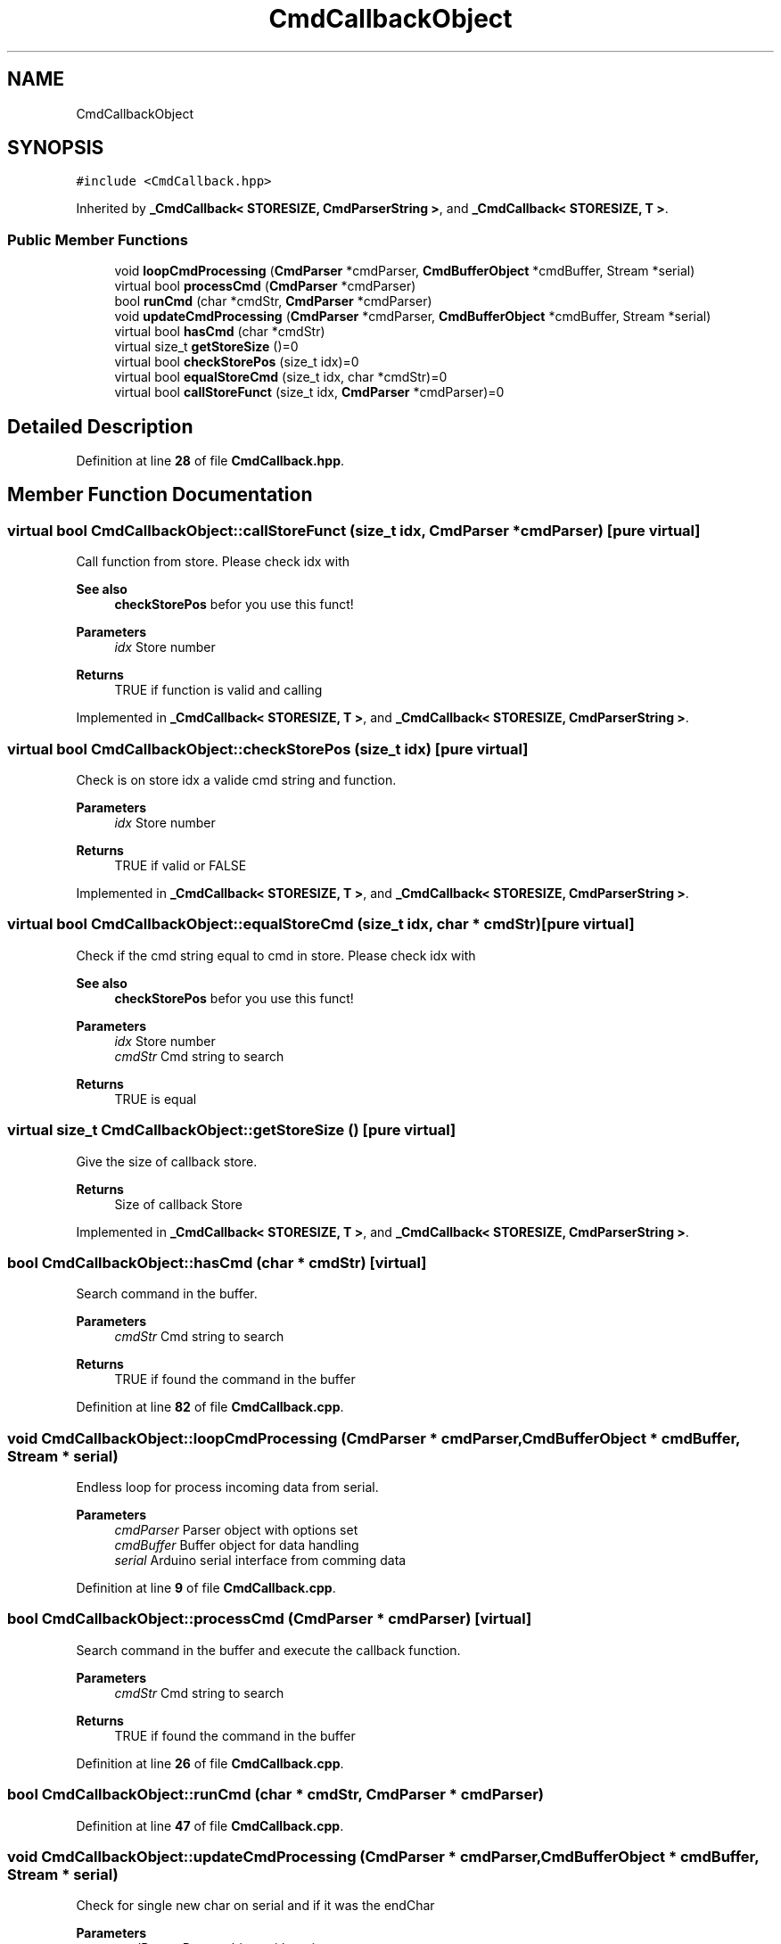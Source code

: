 .TH "CmdCallbackObject" 3 "Thu May 19 2022" "Version 0.1" "Firmware Design Template" \" -*- nroff -*-
.ad l
.nh
.SH NAME
CmdCallbackObject
.SH SYNOPSIS
.br
.PP
.PP
\fC#include <CmdCallback\&.hpp>\fP
.PP
Inherited by \fB_CmdCallback< STORESIZE, CmdParserString >\fP, and \fB_CmdCallback< STORESIZE, T >\fP\&.
.SS "Public Member Functions"

.in +1c
.ti -1c
.RI "void \fBloopCmdProcessing\fP (\fBCmdParser\fP *cmdParser, \fBCmdBufferObject\fP *cmdBuffer, Stream *serial)"
.br
.ti -1c
.RI "virtual bool \fBprocessCmd\fP (\fBCmdParser\fP *cmdParser)"
.br
.ti -1c
.RI "bool \fBrunCmd\fP (char *cmdStr, \fBCmdParser\fP *cmdParser)"
.br
.ti -1c
.RI "void \fBupdateCmdProcessing\fP (\fBCmdParser\fP *cmdParser, \fBCmdBufferObject\fP *cmdBuffer, Stream *serial)"
.br
.ti -1c
.RI "virtual bool \fBhasCmd\fP (char *cmdStr)"
.br
.ti -1c
.RI "virtual size_t \fBgetStoreSize\fP ()=0"
.br
.ti -1c
.RI "virtual bool \fBcheckStorePos\fP (size_t idx)=0"
.br
.ti -1c
.RI "virtual bool \fBequalStoreCmd\fP (size_t idx, char *cmdStr)=0"
.br
.ti -1c
.RI "virtual bool \fBcallStoreFunct\fP (size_t idx, \fBCmdParser\fP *cmdParser)=0"
.br
.in -1c
.SH "Detailed Description"
.PP 
Definition at line \fB28\fP of file \fBCmdCallback\&.hpp\fP\&.
.SH "Member Function Documentation"
.PP 
.SS "virtual bool CmdCallbackObject::callStoreFunct (size_t idx, \fBCmdParser\fP * cmdParser)\fC [pure virtual]\fP"
Call function from store\&. Please check idx with 
.PP
\fBSee also\fP
.RS 4
\fBcheckStorePos\fP befor you use this funct!
.RE
.PP
\fBParameters\fP
.RS 4
\fIidx\fP Store number 
.RE
.PP
\fBReturns\fP
.RS 4
TRUE if function is valid and calling 
.RE
.PP

.PP
Implemented in \fB_CmdCallback< STORESIZE, T >\fP, and \fB_CmdCallback< STORESIZE, CmdParserString >\fP\&.
.SS "virtual bool CmdCallbackObject::checkStorePos (size_t idx)\fC [pure virtual]\fP"
Check is on store idx a valide cmd string and function\&.
.PP
\fBParameters\fP
.RS 4
\fIidx\fP Store number 
.RE
.PP
\fBReturns\fP
.RS 4
TRUE if valid or FALSE 
.RE
.PP

.PP
Implemented in \fB_CmdCallback< STORESIZE, T >\fP, and \fB_CmdCallback< STORESIZE, CmdParserString >\fP\&.
.SS "virtual bool CmdCallbackObject::equalStoreCmd (size_t idx, char * cmdStr)\fC [pure virtual]\fP"
Check if the cmd string equal to cmd in store\&. Please check idx with 
.PP
\fBSee also\fP
.RS 4
\fBcheckStorePos\fP befor you use this funct!
.RE
.PP
\fBParameters\fP
.RS 4
\fIidx\fP Store number 
.br
\fIcmdStr\fP Cmd string to search 
.RE
.PP
\fBReturns\fP
.RS 4
TRUE is equal 
.RE
.PP

.SS "virtual size_t CmdCallbackObject::getStoreSize ()\fC [pure virtual]\fP"
Give the size of callback store\&.
.PP
\fBReturns\fP
.RS 4
Size of callback Store 
.RE
.PP

.PP
Implemented in \fB_CmdCallback< STORESIZE, T >\fP, and \fB_CmdCallback< STORESIZE, CmdParserString >\fP\&.
.SS "bool CmdCallbackObject::hasCmd (char * cmdStr)\fC [virtual]\fP"
Search command in the buffer\&.
.PP
\fBParameters\fP
.RS 4
\fIcmdStr\fP Cmd string to search 
.RE
.PP
\fBReturns\fP
.RS 4
TRUE if found the command in the buffer 
.RE
.PP

.PP
Definition at line \fB82\fP of file \fBCmdCallback\&.cpp\fP\&.
.SS "void CmdCallbackObject::loopCmdProcessing (\fBCmdParser\fP * cmdParser, \fBCmdBufferObject\fP * cmdBuffer, Stream * serial)"
Endless loop for process incoming data from serial\&.
.PP
\fBParameters\fP
.RS 4
\fIcmdParser\fP Parser object with options set 
.br
\fIcmdBuffer\fP Buffer object for data handling 
.br
\fIserial\fP Arduino serial interface from comming data 
.RE
.PP

.PP
Definition at line \fB9\fP of file \fBCmdCallback\&.cpp\fP\&.
.SS "bool CmdCallbackObject::processCmd (\fBCmdParser\fP * cmdParser)\fC [virtual]\fP"
Search command in the buffer and execute the callback function\&.
.PP
\fBParameters\fP
.RS 4
\fIcmdStr\fP Cmd string to search 
.RE
.PP
\fBReturns\fP
.RS 4
TRUE if found the command in the buffer 
.RE
.PP

.PP
Definition at line \fB26\fP of file \fBCmdCallback\&.cpp\fP\&.
.SS "bool CmdCallbackObject::runCmd (char * cmdStr, \fBCmdParser\fP * cmdParser)"

.PP
Definition at line \fB47\fP of file \fBCmdCallback\&.cpp\fP\&.
.SS "void CmdCallbackObject::updateCmdProcessing (\fBCmdParser\fP * cmdParser, \fBCmdBufferObject\fP * cmdBuffer, Stream * serial)"
Check for single new char on serial and if it was the endChar
.PP
\fBParameters\fP
.RS 4
\fIcmdParser\fP Parser object with options set 
.br
\fIcmdBuffer\fP Buffer object for data handling 
.br
\fIserial\fP Arduino serial interface from comming data 
.RE
.PP

.PP
Definition at line \fB66\fP of file \fBCmdCallback\&.cpp\fP\&.

.SH "Author"
.PP 
Generated automatically by Doxygen for Firmware Design Template from the source code\&.
